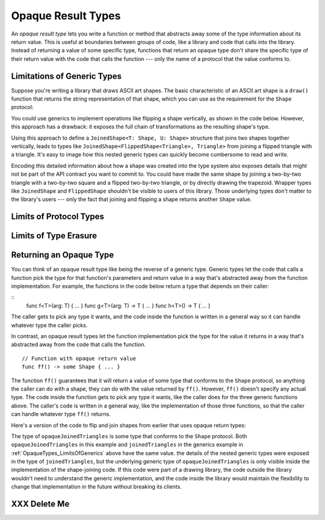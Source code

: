 Opaque Result Types
===================

An *opaque result type* lets you write a function or method
that abstracts away some of the type information about its return value.
This is useful at boundaries between groups of code,
like a library and code that calls into the library.
Instead of returning a value of some specific type,
functions that return an opaque type
don't share the specific type of their return value
with the code that calls the function ---
only the name of a protocol that the value conforms to.

.. _OpaqueTypes_LimitsOfGenerics:

Limitations of Generic Types
----------------------------

.. XXX Frame this more explicitly as the problem we're trying to solve

Suppose you're writing a library that draws ASCII art shapes.
The basic characteristic of an ASCII art shape
is a ``draw()`` function that returns the string representation of that shape,
which you can use as the requirement for the ``Shape`` protocol:

.. testcode:: opaque-result
    :compile: true

    -> protocol Shape {
           func draw() -> String
       }
    ---
    -> struct Triangle: Shape {
          var size: Int
          func draw() -> String {
              var result = [String]()
              for length in 1...size {
                  result.append(String(repeating: "*", count: length))
              }
              return result.joined(separator: "\n")
          }
       }
    -> let smallTriangle = Triangle(size: 3)
    -> print(smallTriangle.draw())
    </ *
    </ **
    </ ***

You could use generics to implement operations like flipping a shape vertically,
as shown in the code below.
However, this approach has a drawback:
it exposes the full chain of transformations as the resulting shape's type.

.. testcode:: opaque-result
    :compile: true

    -> struct FlippedShape<T: Shape>: Shape {
           var shape: T
           func draw() -> String {
               let lines = shape.draw().split(separator: "\n")
               return lines.reversed().joined(separator: "\n")
           }
       }
    -> let flippedTriangle = FlippedShape(shape: smallTriangle)
    -> print(flippedTriangle.draw())
    </ ***
    </ **
    </ *

Using this approach to define a ``JoinedShape<T: Shape, U: Shape>`` structure
that joins two shapes together vertically,
leads to types like ``JoinedShape<FlippedShape<Triangle>, Triangle>``
from joining a flipped triangle with a triangle.
It's easy to image how this nested generic types
can quickly become cumbersome to read and write.

.. testcode:: opaque-result
   :compile: true

   -> struct JoinedShape<T: Shape, U: Shape>: Shape {
         var top: T
         var bottom: U
         func draw() -> String {
             return top.draw() + "\n" + bottom.draw()
         }
      }
   -> let joinedTriangles = JoinedShape(top: smallTriangle, bottom: flippedTriangle)
   -> print(joinedTriangles.draw())
   </ *
   </ **
   </ ***
   </ ***
   </ **
   </ *

Encoding this detailed information about how a shape was created
into the type system also exposes details
that might not be part of the API contract you want to commit to.
You could have made the same shape by joining
a two-by-two triangle with a two-by-two square and a flipped two-by-two triangle,
or by directly drawing the trapezoid.
Wrapper types like ``JoinedShape`` and ``FlippedShape``
shouldn't be visible to users of this library.
Those underlying types don't matter to the library's users ---
only the fact that joining and flipping a shape returns another ``Shape`` value.

.. _OpaqueTypes_LimitsOfExistentials:

Limits of Protocol Types
------------------------

.. OUTLINE

   - Can't infer associated types
   - P can only be used as a generic constraint
   - Efficiency penalty of dispatch through the witness table

   Doesn't reflect the fact that the returned type is always the same,
   meaning you can't build up an array of shapes
   or compare the result of two shape operations for equality.

.. _OpaqueTypes_LimitsOfErasure:

Limits of Type Erasure
----------------------

.. XXX Is this discussion actually needed?

.. _OpaqueTypes_Returning:

Returning an Opaque Type
------------------------

.. XXX We usually avoid single-letter function names in the guide.

You can think of an opaque result type like being the reverse of a generic type.
Generic types let the code that calls a function
pick the type for that function's parameters and return value
in a way that's abstracted away from the function implementation.
For example, the functions in the code below
return a type that depends on their caller:

::
    func f<T>(arg: T) { ... }
    func g<T>(arg: T) -> T { ... }
    func h<T>() -> T { ... }

The caller gets to pick any type it wants,
and the code inside the function is written in a general way
so it can handle whatever type the caller picks.

In contrast,
an opaque result types let the function implementation
pick the type for the value it returns
in a way that's abstracted away from the code that calls the function.

::

    // Function with opaque return value
    func ff() -> some Shape { ... }

The function ``ff()`` guarantees that it will return a value
of some type that conforms to the ``Shape`` protocol,
so anything the caller can do with a shape,
they can do with the value returned by ``ff()``.
However, ``ff()`` doesn't specify any actual type.
The code inside the function gets to pick any type it wants,
like the caller does for the three generic functions above.
The caller's code is written in a general way,
like the implementation of those three functions,
so that the caller can handle whatever type ``ff()`` returns.

.. XXX Transition goes here

Here's a version of the code to flip and join shapes from earlier
that uses opaque return types:

.. testcode:: opaque-result

    -> func flip(_ shape: Shape) -> any Shape {
           return FlippedShape(shape: shape)
       }
    -> func join(_ top: Shape, _ bottom: Shape) -> any Shape {
           return JoinedShape(top: top, bottom: bottom)
       }
    ---
    -> let opaqueJoinedTriangles = join(smallTriangle, flip(smallTriangle))
    >> print(type(of: opaqueJoinedTriangles))
    << any Shape
    -> print(opaqueJoinedTriangles.draw())
    </ *
    </ **
    </ ***
    </ ***
    </ **
    </ *

The type of ``opaqueJoinedTriangles`` is
some type that conforms to the ``Shape`` protocol.
Both ``opaqueJoinedTriangles`` in this example
and ``joinedTriangles`` in the generics example in :ref:`OpaqueTypes_LimitsOfGenerics` above
have the same value.
the details of the nested generic types
were exposed in the type of ``joinedTriangles``,
but the underlying generic type of ``opaqueJoinedTriangles`` is only visible
inside the implementation of the shape-joining code.
If this code were part of a drawing library,
the code outside the library wouldn't need to understand the generic implementation,
and the code inside the library would maintain the flexibility
to change that implementation in the future
without breaking its clients.

.. XXX talk about the "rules" for ORTs
   - function always returns the same type
   - generic functions have 1:1 mapping between T and ORT
   - type inference for associated types works

.. _OpaqueTypes_DeleteMe:

XXX Delete Me
-------------

.. This heading is here to make code folding easier.
   That way the commented-out bits below have a place to belong
   when viewing this chapter in outline form.

.. NARRATIVE

   Wrapper types like LazySequence and StretchedShape are an implementation detail.
   You'd prefer not to expose them to clients of the API.
   You could type erase with an AnySequence or AnyShape,
   but then you lose type information.
   For example, there's no way to represent
   "an array of triangles that have been stretched"
   in the type system when you use type erasure.
   On the other hand, opaque result types let you keep (but hide!) type information.
   My array above would be an Array<@_opaqueReturnTypeOf(stretch)>
   and I could add another item to the array
   while maintaining the invariant that it's homogeneous.

   Opaque result types also preserve/infer associated types.
   In the case of a LazyMappedRotatedWhateverSequence,
   if you used type erasure, the associated Element type for AnySequence
   can't be inferred (confirm?)

   SE proposal mentioned performance advantages --
   using existentials implies more runtime overhead for the dynamic dispatch.

.. OUTLINE

   - generics let the caller pick a type that's opaque to the function
   - opaque result types let the function pick a type that's opaque to the caller
   - comparison with other ways to opaque-ify a return type..
   - why not use a protocol as a type? (we don't use the term "existential" in TSPL)
     * that loses type information
     * associated types can't be filled in
     * performance hit due to dynamic dispatch (through the witness table)
   - why not use simple type erasure like AnyCollection?
     * loses type information (obviously)
     * the return type is consistent, but you can't prove it
       ... meaning you can't build up an array of results
       ... or add results together
     * perf is better -- assuming the wrapper is inlinable, it's a zero cost abstraction
       (TR: confirm)
   - this opacity is useful at API boundaries
     * in your own code, you can hide your choice of underlying type
       from code outside a specific area
       and prevent other code from relying on it
       which maintains flexilibity to change that type in the future
     * in a library, you can hide the underlying type from clients,
       again maintaining flexability
       and abstracting away implementation details that aren't part of the API contract

   Is it worth describing the difference between value- and type-level abstraction
   like Joe Groff did in his forum post?
   
.. CODE BITS

   protocol Container {
      associatedtype Item
      mutating func append(_ item: Item)
      var count: Int { get }
      subscript(i: Int) -> Item { get }
   }

   protocol NewContainer {
      subscript(range: Range) -> Container { get } 
   }

.. CODE BITS

   protocol ASCIIArt {
      func draw() -> String
   }

   struct HorizontalLine {
      var length: Int
      func draw() -> String {
         return String(repeating: "*", count: length)
      }
   }
   struct Triangle {
      var size: Int
      func draw() -> String {
         result = ""
         for length in 1..size )
            result += String(repeating: "*", count: length)
         }
      }
   }

   // What type should this function take/return?
   func repeat(art: XXX) -> YYY { }

   // Can't use generics -- a repeated triangle isn't a triangle.
   func repeat<T: ASCIIArt>(art: T) -> T { }

   // Why don't existentials work?
   func repeat(art: ASCIIArt) -> ASCIIArt { }


.. CODE BITS

   protocol ASCIIArt {
       func draw() -> String
   }

   struct HorizontalLine: ASCIIArt {
       var length: Int
       func draw() -> String {
           return String(repeating: "-", count: length) + "\n"
       }
   }

   struct Triangle: ASCIIArt {
       var size: Int
       func draw() -> String {
           var result = ""
           for length in 1...size {
               result += String(repeating: "*", count: length)
               result += "\n"
           }
           return result
       }
   }

   let line = HorizontalLine(length: 6)
   print("Line:")
   print(line.draw())

   let triangle = Triangle(size: 4)
   print("Triangle:")
   print(triangle.draw())

   // -- -- -- -- -- -- -- -- -- --

   do {

   func double(_ drawing: ASCIIArt) -> ASCIIArt {
       return drawing
   }
   let doubleLine = double(line)
   print("Double Line (existential):")
   print(doubleLine.draw())

   }

   // -- -- -- -- -- -- -- -- -- --

   do {

   struct LazyDoubleDrawing: ASCIIArt {
       var drawing: ASCIIArt
       func draw() -> String {
           return String(repeating: drawing.draw(), count: 2)
       }
   }

   // Existential type
   func double(_ drawing: ASCIIArt) -> ASCIIArt {
       return LazyDoubleDrawing(drawing: drawing)
   }
   let doubleLine = double(line)
   print("Double Line (lazy):")
   print(doubleLine.draw())

   }

   // -- -- -- -- -- -- -- -- -- --

   do {

   // Generic argument and return type
   // This only works if the ASCII art can scale itself
   func zoom<T: ASCIIArt>(drawing: T, by scale: Int) -> T {
       return drawing  // FIXME
   }

   }

   // -- -- -- -- -- -- -- -- -- --

   do {

   struct StretchedArt: ASCIIArt { }
   func stretch(drawing: ASCIIArt) -> opaque ASCIIArt { }

   }

